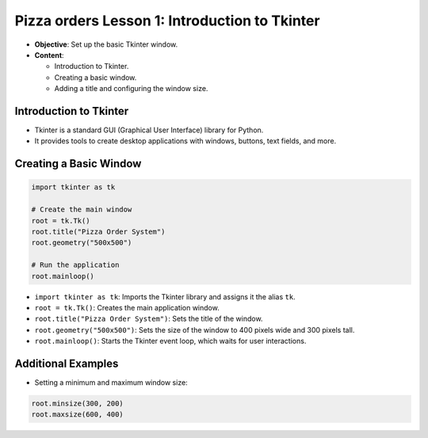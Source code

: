 ================================================
Pizza orders Lesson 1: Introduction to Tkinter
================================================

- **Objective**: Set up the basic Tkinter window.
- **Content**:

  - Introduction to Tkinter.
  - Creating a basic window.
  - Adding a title and configuring the window size.

Introduction to Tkinter
--------------------------------

- Tkinter is a standard GUI (Graphical User Interface) library for Python.
- It provides tools to create desktop applications with windows, buttons, text fields, and more.

Creating a Basic Window
--------------------------------

.. code-block:: python

    import tkinter as tk

    # Create the main window
    root = tk.Tk()
    root.title("Pizza Order System")
    root.geometry("500x500")

    # Run the application
    root.mainloop()

- ``import tkinter as tk``: Imports the Tkinter library and assigns it the alias ``tk``.
- ``root = tk.Tk()``: Creates the main application window.
- ``root.title("Pizza Order System")``: Sets the title of the window.
- ``root.geometry("500x500")``: Sets the size of the window to 400 pixels wide and 300 pixels tall.
- ``root.mainloop()``: Starts the Tkinter event loop, which waits for user interactions.

Additional Examples
--------------------------------

- Setting a minimum and maximum window size:

.. code-block:: python

    root.minsize(300, 200)
    root.maxsize(600, 400)
